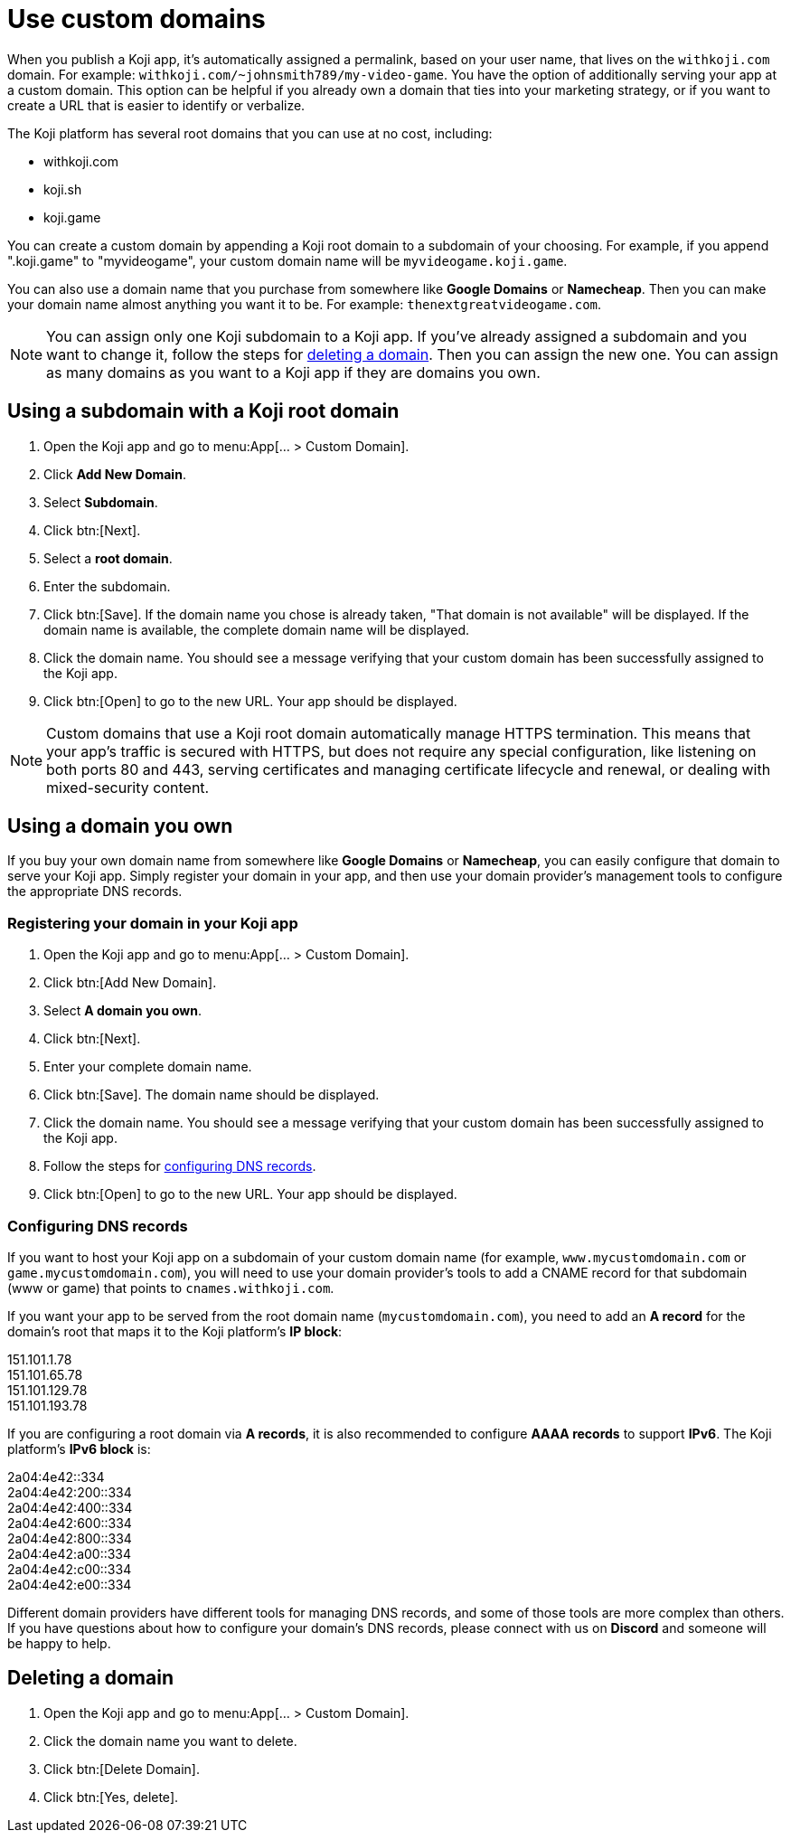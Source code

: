 = Use custom domains
:page-slug: custom-domains
:page-description: How to configure your Koji app to use a custom domain.

When you publish a Koji app, it's automatically assigned a permalink, based on your user name, that lives on the `+++withkoji.com+++` domain.
For example: `+++withkoji.com/~johnsmith789/my-video-game+++`.
You have the option of additionally serving your app at a custom domain.
This option can be helpful if you already own a domain that ties into your marketing strategy, or if you want to create a URL that is easier to identify or verbalize.

The Koji platform has several root domains that you can use at no cost, including:

* withkoji.com
* koji.sh
* koji.game

You can create a custom domain by appending a Koji root domain to a subdomain of your choosing.
For example, if you append ".koji.game" to "myvideogame", your custom domain name will be `+++myvideogame.koji.game+++`.

You can also use a domain name that you purchase from somewhere like *Google Domains* or *Namecheap*.
Then you can make your domain name almost anything you want it to be.
For example: `+++thenextgreatvideogame.com+++`.

[NOTE]
You can assign only one Koji subdomain to a Koji app.
If you've already assigned a subdomain and you want to change it, follow the steps for <<_deleting_a_domain, deleting a domain>>.
Then you can assign the new one.
You can assign as many domains as you want to a Koji app if they are domains you own.

== Using a subdomain with a Koji root domain

. Open the Koji app and go to menu:App[... > Custom Domain].
. Click *Add New Domain*.
. Select *Subdomain*.
. Click btn:[Next].
. Select a *root domain*.
. Enter the subdomain.
. Click btn:[Save].
If the domain name you chose is already taken, "That domain is not available" will be displayed.
If the domain name is available, the complete domain name will be displayed.
. Click the domain name.
You should see a message verifying that your custom domain has been successfully assigned to the Koji app.
. Click btn:[Open] to go to the new URL.
Your app should be displayed.

[NOTE]
Custom domains that use a Koji root domain automatically manage HTTPS termination.
This means that your app's traffic is secured with HTTPS, but does not require any special configuration, like listening on both ports 80 and 443, serving certificates and managing certificate lifecycle and renewal, or dealing with mixed-security content.

== Using a domain you own

If you buy your own domain name from somewhere like *Google Domains* or *Namecheap*, you can easily configure that domain to serve your Koji app.
Simply register your domain in your app, and then use your domain provider's management tools to configure the appropriate DNS records.

=== Registering your domain in your Koji app

. Open the Koji app and go to menu:App[... > Custom Domain].
. Click btn:[Add New Domain].
. Select *A domain you own*.
. Click btn:[Next].
. Enter your complete domain name.
. Click btn:[Save].
The domain name should be displayed.
. Click the domain name.
You should see a message verifying that your custom domain has been successfully assigned to the Koji app.
. Follow the steps for <<_configuring_dns_records, configuring DNS records>>.
. Click btn:[Open] to go to the new URL.
Your app should be displayed.

=== Configuring DNS records

If you want to host your Koji app on a subdomain of your custom domain name (for example, `+++www.mycustomdomain.com+++` or `+++game.mycustomdomain.com+++`), you will need to use your domain provider's tools to add a CNAME record for that subdomain (www or game) that points to `+++cnames.withkoji.com+++`.

If you want your app to be served from the root domain name (`+++mycustomdomain.com+++`), you need to add an *A record* for the domain's root that maps it to the Koji platform's *IP block*:

151.101.1.78 +
151.101.65.78 +
151.101.129.78 +
151.101.193.78 +

If you are configuring a root domain via *A records*, it is also recommended to configure *AAAA records* to support *IPv6*.
The Koji platform's *IPv6 block* is:

2a04:4e42::334 +
2a04:4e42:200::334 +
2a04:4e42:400::334 +
2a04:4e42:600::334 +
2a04:4e42:800::334 +
2a04:4e42:a00::334 +
2a04:4e42:c00::334 +
2a04:4e42:e00::334 +

Different domain providers have different tools for managing DNS records, and some of those tools are more complex than others.
If you have questions about how to configure your domain's DNS records, please connect with us on *Discord* and someone will be happy to help.

== Deleting a domain

. Open the Koji app and go to menu:App[... > Custom Domain].
. Click the domain name you want to delete.
. Click btn:[Delete Domain].
. Click btn:[Yes, delete].
